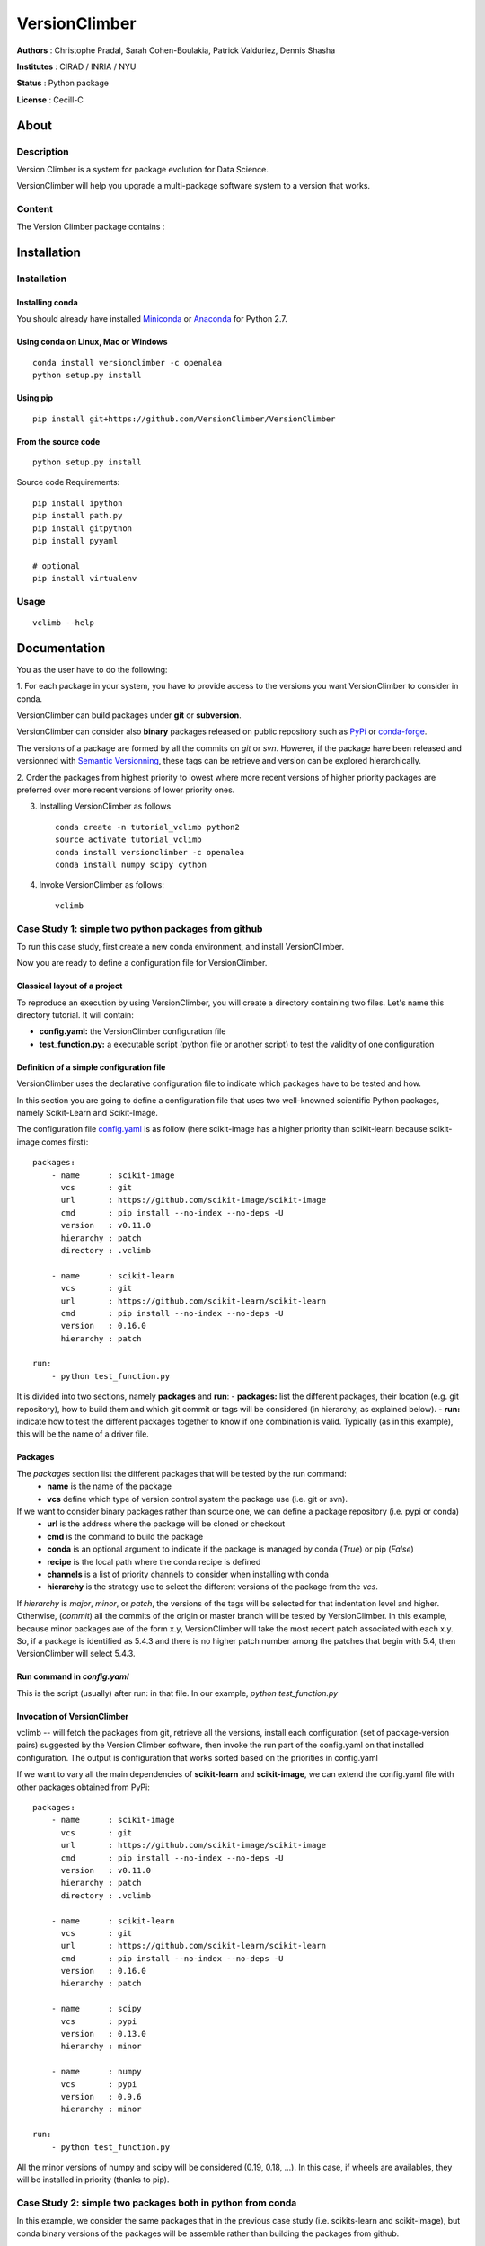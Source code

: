VersionClimber
==============

**Authors** : Christophe Pradal, Sarah Cohen-Boulakia, Patrick Valduriez, Dennis Shasha

**Institutes** : CIRAD / INRIA / NYU

**Status** : Python package

**License** : Cecill-C


About
-----

Description
+++++++++++

Version Climber is a system for package evolution for Data Science.

VersionClimber will help you upgrade a multi-package software
system to a version that works.


Content
+++++++

The Version Climber package contains :


Installation
------------


Installation
++++++++++++

Installing conda
*****************

You should already have installed `Miniconda <https://conda.io/docs/install/quick.html>`_ or
`Anaconda <https://docs.continuum.io/anaconda/install>`_ for Python 2.7.


Using conda on Linux, Mac or Windows
*************************************

::

    conda install versionclimber -c openalea
    python setup.py install


Using pip
**********

::

    pip install git+https://github.com/VersionClimber/VersionClimber


From the source code
*********************

::

    python setup.py install

Source code Requirements:

::

    pip install ipython
    pip install path.py
    pip install gitpython
    pip install pyyaml

    # optional
    pip install virtualenv



Usage
+++++

::

    vclimb --help

Documentation
-------------

You as the user have to do the following:

1. For each package in your system,
you have to provide access to the versions you want VersionClimber to consider
in conda.

VersionClimber can build packages under **git** or **subversion**.

VersionClimber can consider also **binary** packages released on public repository such as `PyPi <https://pypi.python.org/pypi>`_ or `conda-forge <https://conda-forge.github.io/>`_.

The versions of a package are formed by all the commits on *git* or *svn*. 
However, if the package have been released and versionned with `Semantic Versionning <http://semver.org/>`_, these tags can be retrieve and version can be explored hierarchically.


2. Order the packages from highest priority to lowest where more recent
versions of higher priority packages are preferred over more recent
versions of lower priority ones.


3. Installing VersionClimber as follows ::

    conda create -n tutorial_vclimb python2
    source activate tutorial_vclimb
    conda install versionclimber -c openalea
    conda install numpy scipy cython


4. Invoke VersionClimber as follows::

    vclimb


Case Study 1: simple two python packages from github
+++++++++++++++++++++++++++++++++++++++++++++++++++++++++++++

To run this case study, first create a new conda environment, and install VersionClimber.

Now you are ready to define a configuration file for VersionClimber.

Classical layout of a project
******************************

To reproduce an execution by using VersionClimber, you will create a directory containing two files.
Let's name this directory tutorial.
It will contain:

- **config.yaml:** the VersionClimber configuration file
- **test_function.py:** a executable script (python file or another script) to test the validity of one configuration

Definition of a simple configuration file
*****************************************

VersionClimber uses the declarative configuration file to indicate which packages have to be tested and how.

In this section you are going to define a configuration file that uses two well-knowned scientific Python packages, namely Scikit-Learn and Scikit-Image.

The configuration file `config.yaml <https://github.com/VersionClimber/VersionClimber/blob/conda/example/tuto11/config.yaml>`_ is as follow (here scikit-image has a higher priority than scikit-learn because scikit-image comes first):

::

    packages:
        - name      : scikit-image
          vcs       : git
          url       : https://github.com/scikit-image/scikit-image
          cmd       : pip install --no-index --no-deps -U
          version   : v0.11.0
          hierarchy : patch
          directory : .vclimb

        - name      : scikit-learn
          vcs       : git
          url       : https://github.com/scikit-learn/scikit-learn
          cmd       : pip install --no-index --no-deps -U
          version   : 0.16.0
          hierarchy : patch

    run:
        - python test_function.py


It is divided into two sections, namely **packages** and **run**:
- **packages:** list the different packages, their location (e.g. git repository), how to build them and which git commit or tags will be considered (in hierarchy, as explained below).
- **run:** indicate how to test the different packages together to know if one combination is valid. Typically (as in this example), this will be the name of a driver file.


Packages
********

The *packages* section list the different packages that will be tested by the run command:
    - **name** is the name of the package
    - **vcs** define which type of version control system the package use (i.e. git or svn).

If we want to consider binary packages rather than source one, we can define a package repository (i.e. pypi or conda)
    - **url** is the address where the package will be cloned or checkout
    - **cmd** is the command to build the package
    - **conda** is an optional argument to indicate if the package is managed by conda (`True`) or pip (`False`)
    - **recipe** is the local path where the conda recipe is defined
    - **channels** is a list of priority channels to consider when installing with conda
    - **hierarchy** is the strategy use to select the different versions of the package from the *vcs*.

If *hierarchy* is `major`, `minor`, or `patch`, the versions of the tags will be selected for that indentation level and higher. Otherwise, (`commit`) all the commits of the origin or master branch will be tested by VersionClimber. In this example, because minor packages are of the  form x.y, VersionClimber will take the most recent patch associated with each x.y. So, if a package is identified as 5.4.3 and there is no higher patch number among the patches that begin with 5.4, then VersionClimber will select 5.4.3.


Run command in *config.yaml*
****************************

This is the script (usually) after run: in that file. In our example,
`python test_function.py`


Invocation of VersionClimber
****************************

vclimb -- will fetch the packages from git, retrieve all the versions, install each configuration (set of package-version pairs) suggested by the Version Climber software, then invoke the run part of the config.yaml on that installed configuration. The output is configuration that works sorted based on the priorities in config.yaml


If we want to vary all the main dependencies of **scikit-learn** and **scikit-image**, we can extend the config.yaml file with other packages obtained from PyPi:
::

    packages:
        - name      : scikit-image
          vcs       : git
          url       : https://github.com/scikit-image/scikit-image
          cmd       : pip install --no-index --no-deps -U
          version   : v0.11.0
          hierarchy : patch
          directory : .vclimb

        - name      : scikit-learn
          vcs       : git
          url       : https://github.com/scikit-learn/scikit-learn
          cmd       : pip install --no-index --no-deps -U
          version   : 0.16.0
          hierarchy : patch

        - name      : scipy
          vcs       : pypi
          version   : 0.13.0
          hierarchy : minor

        - name      : numpy
          vcs       : pypi
          version   : 0.9.6
          hierarchy : minor

    run:
        - python test_function.py


All the minor versions of numpy and scipy will be considered (0.19, 0.18, ...). In this case, if wheels are availables, they will be installed in priority (thanks to pip).


Case Study 2: simple two packages both in python from conda
+++++++++++++++++++++++++++++++++++++++++++++++++++++++++++++

In this example, we consider the same packages that in the previous case study (i.e. scikits-learn and scikit-image),
but conda binary versions of the packages will be assemble rather than building the packages from github.

::

    packages:
        - name      : scikit-image
          vcs       : conda
          cmd       : conda install -y
          channels  :
            - conda-forge
          hierarchy : patch

        - name      : scikit-learn
          vcs       : conda
          cmd       : conda install -y
          channels  :
            - conda-forge
          hierarchy : patch

    run:
        - python test_function.py

In this example, the set of versions of each package is retrieve from anaconda default channel and the conda-forge (ref TODO) one.
You can explore the available versions using the command

::

    vclimb --versions

.. TODO:: Give the output of vclimb

Like in the previous case study, we can extend the configuration file by adding numpy and scipy packages, but installed from conda.
::

    packages:
        - name      : scikit-image
          vcs       : conda
          cmd       : conda install -y
          channels  :
            - conda-forge
          hierarchy : patch

        - name      : scikit-learn
          vcs       : conda
          cmd       : conda install -y
          channels  :
            - conda-forge
          hierarchy : patch

        - name      : scipy
          vcs       : conda
          cmd       : conda install -y
          channels  :
            - conda-forge
          hierarchy : minor

        - name      : numpy
          vcs       : conda
          cmd       : conda install -y
          channels  :
            - conda-forge
          hierarchy : minor

    run:
        - python test_function.py


Case Study 3: OpenAlea
+++++++++++++++++++++++++

In this case study, we want to found a valid configurationof various packages from OpenAlea, a scientific project developed to study multiscale plant modelling.

Packages in OpenAlea are implemented in different languages (mainly, C++, Python and R).
First, we will consider PlantGL (ref TODO), a large 3D C++ library with various dependencies.
Then we will explore an example obtained from the combina



What happens?
    - First, the different packages are checkout in the folder ``.vclimb``
    - Then, all the package versions are retrieved from git, PyPi or svn
    - The cmd (run) is tested on several configurations (combinations of packages)
    - The log is written in a file names versionclimber.log
